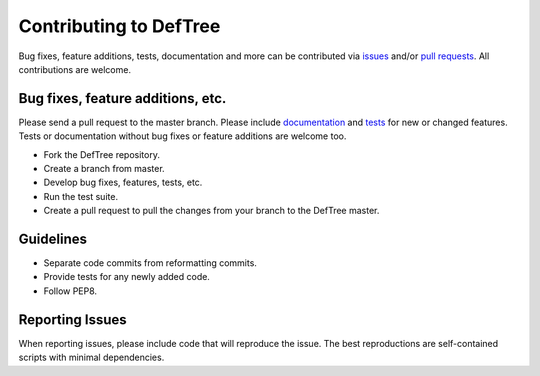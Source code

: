 Contributing to DefTree
=======================
Bug fixes, feature additions, tests, documentation and more can be contributed via issues_ and/or `pull requests`_. All contributions are welcome.

.. _issues: https://github.com/Jerakin/DefTree/issues
.. _pull requests: https://github.com/Jerakin/DefTree/pulls

Bug fixes, feature additions, etc.
**********************************

Please send a pull request to the master branch. Please include documentation_ and tests_ for new or changed features. Tests or documentation without bug fixes or feature additions are welcome too.

.. _documentation: https://deftree.readthedocs.io
.. _tests: https://deftree.readthedocs.io

- Fork the DefTree repository.
- Create a branch from master.
- Develop bug fixes, features, tests, etc.
- Run the test suite.
- Create a pull request to pull the changes from your branch to the DefTree master.


Guidelines
**********
- Separate code commits from reformatting commits.
- Provide tests for any newly added code.
- Follow PEP8.

Reporting Issues
****************
When reporting issues, please include code that will reproduce the issue. The best reproductions are self-contained scripts with minimal dependencies.
